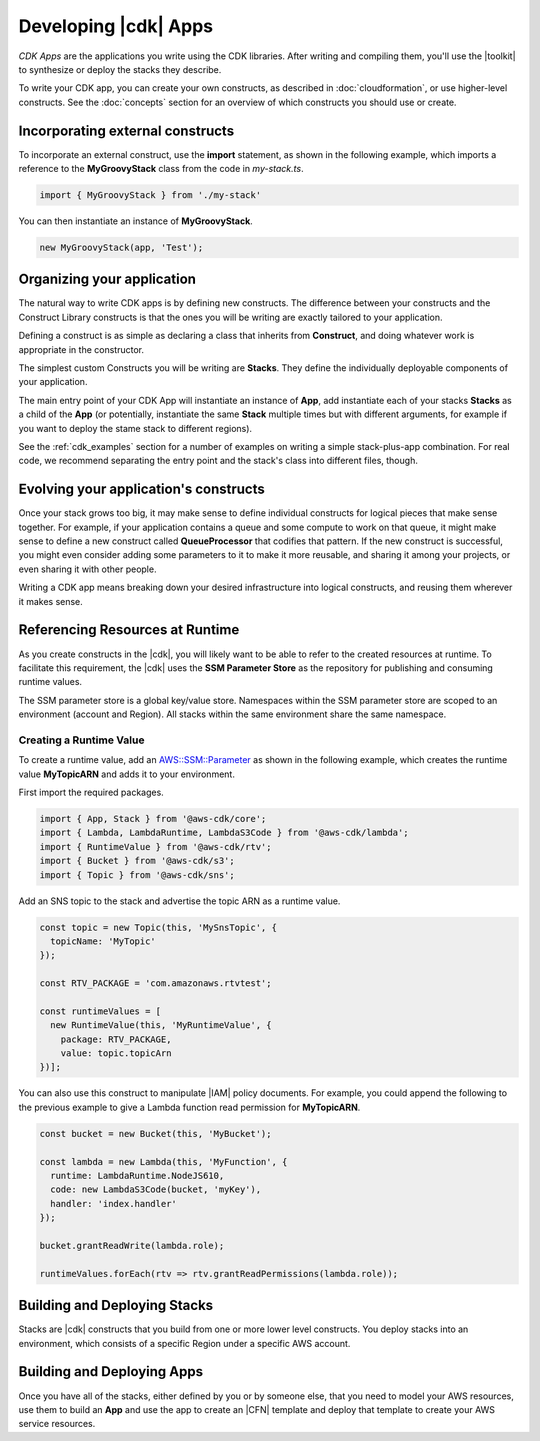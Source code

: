 .. Copyright 2010-2018 Amazon.com, Inc. or its affiliates. All Rights Reserved.

   This work is licensed under a Creative Commons Attribution-NonCommercial-ShareAlike 4.0
   International License (the "License"). You may not use this file except in compliance with the
   License. A copy of the License is located at http://creativecommons.org/licenses/by-nc-sa/4.0/.

   This file is distributed on an "AS IS" BASIS, WITHOUT WARRANTIES OR CONDITIONS OF ANY KIND,
   either express or implied. See the License for the specific language governing permissions and
   limitations under the License.

.. _developing_cdk_apps:

#####################
Developing |cdk| Apps
#####################

*CDK Apps* are the applications you write using the CDK libraries. After writing
and compiling them, you'll use the |toolkit| to synthesize or deploy the
stacks they describe.

To write your CDK app, you can create your own constructs, as described in
:doc:`cloudformation`, or use higher-level constructs.
See the :doc:`concepts` section for an overview of which constructs you should use or create.

.. _incorporating_external_constructs:

Incorporating external constructs
=================================

To incorporate an external construct, use the **import** statement,
as shown in the following example, which imports a reference to the **MyGroovyStack** class
from the code in *my-stack.ts*.

.. code-block:: js

   import { MyGroovyStack } from './my-stack'

You can then instantiate an instance of **MyGroovyStack**.

.. code-block:: js

   new MyGroovyStack(app, 'Test');

.. _organizing_your_app:

Organizing your application
===========================

The natural way to write CDK apps is by defining new constructs. The difference
between your constructs and the Construct Library constructs is that the ones
you will be writing are exactly tailored to your application.

Defining a construct is as simple as declaring a class that inherits from
**Construct**, and doing whatever work is appropriate in the constructor.

The simplest custom Constructs you will be writing are **Stacks**. They define
the individually deployable components of your application.

The main entry point of your CDK App will instantiate an instance of **App**,
add instantiate each of your stacks **Stacks** as a child of the **App** (or
potentially, instantiate the same **Stack** multiple times but with different
arguments, for example if you want to deploy the stame stack to different
regions).

See the :ref:`cdk_examples` section for a number of examples on writing a simple
stack-plus-app combination. For real code, we recommend separating the
entry point and the stack's class into different files, though.

Evolving your application's constructs
======================================

Once your stack grows too big, it may make sense to define individual constructs
for logical pieces that make sense together. For example, if your application
contains a queue and some compute to work on that queue, it might make sense to
define a new construct called **QueueProcessor** that codifies that pattern. If
the new construct is successful, you might even consider adding some parameters
to it to make it more reusable, and sharing it among your projects, or even
sharing it with other people.

Writing a CDK app means breaking down your desired infrastructure into logical
constructs, and reusing them wherever it makes sense.

.. _runtime_discovery:

Referencing Resources at Runtime
================================

As you create constructs in the |cdk|,
you will likely want to be able to refer to the created resources at runtime.
To facilitate this requirement,
the |cdk| uses the **SSM Parameter Store** as the repository for publishing and consuming runtime values.

The SSM parameter store is a global key/value store.
Namespaces within the SSM parameter store are scoped to an environment (account and Region).
All stacks within the same environment share the same namespace.

.. _creating_runtime_value:

Creating a Runtime Value
------------------------

To create a runtime value, add an
`AWS::SSM::Parameter <https://docs.aws.amazon.com/AWSCloudFormation/latest/UserGuide/aws-resource-ssm-parameter.html>`_
as shown in the following example, which creates the runtime value **MyTopicARN** and adds it to your environment.

First import the required packages.

.. code-block:: js

   import { App, Stack } from '@aws-cdk/core';
   import { Lambda, LambdaRuntime, LambdaS3Code } from '@aws-cdk/lambda';
   import { RuntimeValue } from '@aws-cdk/rtv';
   import { Bucket } from '@aws-cdk/s3';
   import { Topic } from '@aws-cdk/sns';

Add an SNS topic to the stack and advertise the topic ARN as a runtime value.

.. code-block:: js

   const topic = new Topic(this, 'MySnsTopic', {
     topicName: 'MyTopic'
   });

   const RTV_PACKAGE = 'com.amazonaws.rtvtest';

   const runtimeValues = [
     new RuntimeValue(this, 'MyRuntimeValue', {
       package: RTV_PACKAGE,
       value: topic.topicArn
   })];

You can also use this construct to manipulate |IAM| policy documents.
For example, you could append the following to the previous example to give a Lambda function
read permission for **MyTopicARN**.

.. code-block:: js

   const bucket = new Bucket(this, 'MyBucket');

   const lambda = new Lambda(this, 'MyFunction', {
     runtime: LambdaRuntime.NodeJS610,
     code: new LambdaS3Code(bucket, 'myKey'),
     handler: 'index.handler'
   });

   bucket.grantReadWrite(lambda.role);

   runtimeValues.forEach(rtv => rtv.grantReadPermissions(lambda.role));

.. _building-stacks:

Building and Deploying Stacks
=============================

Stacks are |cdk| constructs that you build from one or more lower level constructs.
You deploy stacks into an environment, which consists of a specific Region under a specific AWS account.

.. _building-apps:

Building and Deploying Apps
===========================

Once you have all of the stacks,
either defined by you or by someone else,
that you need to model your AWS resources,
use them to build an **App** and use the app to create an |CFN| template
and deploy that template to create your AWS service resources.
